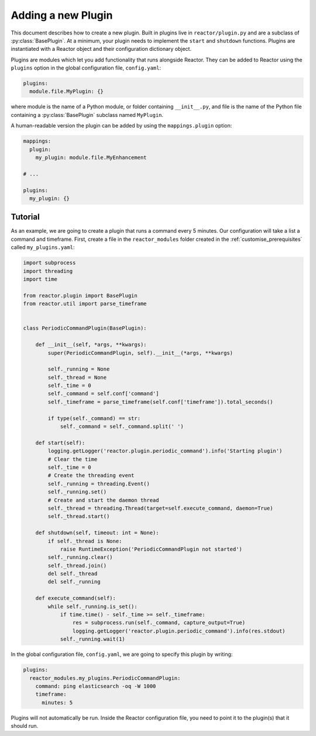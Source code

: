 .. _plugins:

Adding a new Plugin
===================

This document describes how to create a new plugin. Built in plugins live in ``reactor/plugin.py`` and are a subclass
of :py:class:`BasePlugin`. At a minimum, your plugin needs to implement the ``start`` and ``shutdown`` functions.
Plugins are instantiated with a Reactor object and their configuration dictionary object.

Plugins are modules which let you add functionality that runs alongside Reactor. They can be added to Reactor using the
``plugins`` option in the global configuration file, ``config.yaml``:

.. code-block:: yaml

    plugins:
      module.file.MyPlugin: {}

where module is the name of a Python module, or folder containing ``__init__.py``,
and file is the name of the Python file containing a :py:class:`BasePlugin` subclass named ``MyPlugin``.

A human-readable version the plugin can be added by using the ``mappings.plugin`` option:

.. code-block:: yaml

    mappings:
      plugin:
        my_plugin: module.file.MyEnhancement

    # ...

    plugins:
      my_plugin: {}


.. py:method:: BasePlugin.start(self)

    This is called before Reactor is started and start the plugin. If the plugin starts a process, thread, or executes a
    long running shell command then the plugin should store the reference to that so that it may be terminated when shutdown
    is called.

.. py:method:: BasePlugin.shutdown(self, timeout: int = None)

    This function shuts down the plugin, any process, thread, or running shell command that the plugin started should be
    stopped and cleaned up. If ``timeout`` is provided then the plugin should wait up to that number of seconds for the
    plugin to shutdown.

Tutorial
--------

As an example, we are going to create a plugin that runs a command every 5 minutes. Our configuration will take a list
a command and timeframe. First, create a file in the ``reactor_modules`` folder created in the
:ref:`customise_prerequisites` called ``my_plugins.yaml``:

.. code-block:: python

    import subprocess
    import threading
    import time

    from reactor.plugin import BasePlugin
    from reactor.util import parse_timeframe


    class PeriodicCommandPlugin(BasePlugin):

        def __init__(self, *args, **kwargs):
            super(PeriodicCommandPlugin, self).__init__(*args, **kwargs)

            self._running = None
            self._thread = None
            self._time = 0
            self._command = self.conf['command']
            self._timeframe = parse_timeframe(self.conf['timeframe']).total_seconds()

            if type(self._command) == str:
                self._command = self._command.split(' ')

        def start(self):
            logging.getLogger('reactor.plugin.periodic_command').info('Starting plugin')
            # Clear the time
            self._time = 0
            # Create the threading event
            self._running = threading.Event()
            self._running.set()
            # Create and start the daemon thread
            self._thread = threading.Thread(target=self.execute_command, daemon=True)
            self._thread.start()

        def shutdown(self, timeout: int = None):
            if self._thread is None:
                raise RuntimeException('PeriodicCommandPlugin not started')
            self._running.clear()
            self._thread.join()
            del self._thread
            del self._running

        def execute_command(self):
            while self._running.is_set():
                if time.time() - self._time >= self._timeframe:
                    res = subprocess.run(self._command, capture_output=True)
                    logging.getLogger('reactor.plugin.periodic_command').info(res.stdout)
                self._running.wait(1)

In the global configuration file, ``config.yaml``, we are going to specify this plugin by writing:

.. code-block:: yaml

    plugins:
      reactor_modules.my_plugins.PeriodicCommandPlugin:
        command: ping elasticsearch -oq -W 1000
        timeframe:
          minutes: 5

Plugins will not automatically be run. Inside the Reactor configuration file, you need to point it to the plugin(s)
that it should run.
